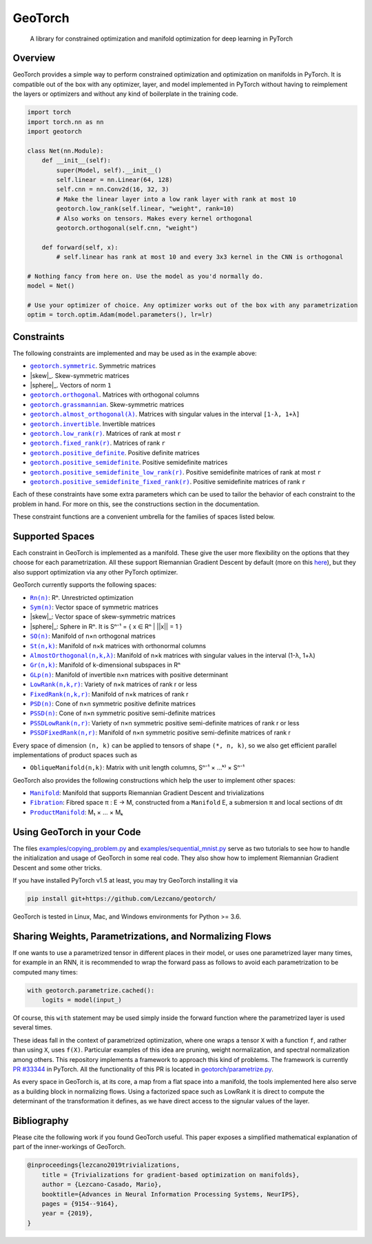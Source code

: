 GeoTorch
========

|Build| |Docs| |Codecov| |Codestyle Black| |License|

    A library for constrained optimization and manifold optimization for deep learning in PyTorch

Overview
--------

GeoTorch provides a simple way to perform constrained optimization and optimization on manifolds in PyTorch.
It is compatible out of the box with any optimizer, layer, and model implemented in PyTorch without having to reimplement the layers or optimizers and without any kind of boilerplate in the training code.

.. code:: python

    import torch
    import torch.nn as nn
    import geotorch

    class Net(nn.Module):
        def __init__(self):
            super(Model, self).__init__()
            self.linear = nn.Linear(64, 128)
            self.cnn = nn.Conv2d(16, 32, 3)
            # Make the linear layer into a low rank layer with rank at most 10
            geotorch.low_rank(self.linear, "weight", rank=10)
            # Also works on tensors. Makes every kernel orthogonal
            geotorch.orthogonal(self.cnn, "weight")

        def forward(self, x):
            # self.linear has rank at most 10 and every 3x3 kernel in the CNN is orthogonal

    # Nothing fancy from here on. Use the model as you'd normally do.
    model = Net()

    # Use your optimizer of choice. Any optimizer works out of the box with any parametrization
    optim = torch.optim.Adam(model.parameters(), lr=lr)

Constraints
-----------

The following constraints are implemented and may be used as in the example above:

- |symmetric|_. Symmetric matrices
- |skew|_. Skew-symmetric matrices
- |sphere|_. Vectors of norm ``1``
- |orthogonal|_. Matrices with orthogonal columns
- |grassmannian|_. Skew-symmetric matrices
- |almost_orthogonal|_. Matrices with singular values in  the interval ``[1-λ, 1+λ]``
- |invertible|_. Invertible matrices
- |low_rank|_. Matrices of rank at most ``r``
- |fixed_rank|_. Matrices of rank ``r``
- |positive_definite|_. Positive definite matrices
- |positive_semidefinite|_. Positive semidefinite matrices
- |positive_semidefinite_low_rank|_. Positive semidefinite matrices of rank at most ``r``
- |positive_semidefinite_fixed_rank|_. Positive semidefinite matrices of rank ``r``

.. |symmetric| replace:: ``geotorch.symmetric``
.. _symmetric: https://geotorch.readthedocs.io/en/latest/constraints.html#geotorch.symmetric
.. |skew| replace:: ``geotorch.skew``
.. _skew: https://geotorch.readthedocs.io/en/latest/constraints.html#geotorch.skew
.. |sphere| replace:: ``geotorch.sphere``
.. _sphere: https://geotorch.readthedocs.io/en/latest/constraints.html#geotorch.sphere
.. |orthogonal| replace:: ``geotorch.orthogonal``
.. _orthogonal: https://geotorch.readthedocs.io/en/latest/constraints.html#geotorch.orthogonal
.. |grassmannian| replace:: ``geotorch.grassmannian``
.. _grassmannian: https://geotorch.readthedocs.io/en/latest/constraints.html#geotorch.grassmannian
.. |almost_orthogonal| replace:: ``geotorch.almost_orthogonal(λ)``
.. _almost_orthogonal: https://geotorch.readthedocs.io/en/latest/constraints.html#geotorch.almost_orthogonal
.. |invertible| replace:: ``geotorch.invertible``
.. _invertible: https://geotorch.readthedocs.io/en/latest/constraints.html#geotorch.invertible
.. |low_rank| replace:: ``geotorch.low_rank(r)``
.. _low_rank: https://geotorch.readthedocs.io/en/latest/constraints.html#geotorch.low_rank
.. |fixed_rank| replace:: ``geotorch.fixed_rank(r)``
.. _fixed_rank: https://geotorch.readthedocs.io/en/latest/constraints.html#geotorch.fixed_rank
.. |positive_definite| replace:: ``geotorch.positive_definite``
.. _positive_definite: https://geotorch.readthedocs.io/en/latest/constraints.html#geotorch.positive_definite
.. |positive_semidefinite| replace:: ``geotorch.positive_semidefinite``
.. _positive_semidefinite: https://geotorch.readthedocs.io/en/latest/constraints.html#geotorch.positive_semidefinite
.. |positive_semidefinite_low_rank| replace:: ``geotorch.positive_semidefinite_low_rank(r)``
.. _positive_semidefinite_low_rank: https://geotorch.readthedocs.io/en/latest/constraints.html#geotorch.positive_semidefinite_low_rank
.. |positive_semidefinite_fixed_rank| replace:: ``geotorch.positive_semidefinite_fixed_rank(r)``
.. _positive_semidefinite_fixed_rank: https://geotorch.readthedocs.io/en/latest/constraints.html#geotorch.positive_semidefinite_fixed_rank

Each of these constraints have some extra parameters which can be used to tailor the
behavior of each constraint to the problem in hand. For more on this, see the constructions
section in the documentation.

These constraint functions are a convenient umbrella for the families of spaces listed below.

Supported Spaces
----------------

Each constraint in GeoTorch is implemented as a manifold. These give the user more flexibility
on the options that they choose for each parametrization. All these support Riemannian Gradient
Descent by default (more on this `here`_), but they also support optimization via any other PyTorch
optimizer.

GeoTorch currently supports the following spaces:

- |reals|_: Rⁿ. Unrestricted optimization
- |sym|_: Vector space of symmetric matrices
- |skew|_: Vector space of skew-symmetric matrices
- |sphere|_: Sphere in Rⁿ. It is Sⁿ⁻¹ = { x ∈ Rⁿ | ||x|| = 1 }
- |so|_: Manifold of n×n orthogonal matrices
- |st|_: Manifold of n×k matrices with orthonormal columns
- |almost|_: Manifold of n×k matrices with singular values in the interval (1-λ, 1+λ)
- |grass|_: Manifold of k-dimensional subspaces in Rⁿ
- |glp|_: Manifold of invertible n×n matrices with positive determinant
- |low|_: Variety of n×k matrices of rank r or less
- |fixed|_: Manifold of n×k matrices of rank r
- |psd|_: Cone of n×n symmetric positive definite matrices
- |pssd|_: Cone of n×n symmetric positive semi-definite matrices
- |pssdlow|_: Variety of n×n symmetric positive semi-definite matrices of rank r or less
- |pssdfixed|_: Manifold of n×n symmetric positive semi-definite matrices of rank r

.. |reals| replace:: ``Rn(n)``
.. _reals: https://geotorch.readthedocs.io/en/latest/vector_spaces/reals.html
.. |sym| replace:: ``Sym(n)``
.. _sym: https://geotorch.readthedocs.io/en/latest/vector_spaces/symmetric.html
.. |skew| replace:: ``Skew(n)``
.. _skew: https://geotorch.readthedocs.io/en/latest/vector_spaces/skew.html
.. |sphere| replace:: ``Sphere(n)``
.. _sphere: https://geotorch.readthedocs.io/en/latest/orthogonal/sphere.html
.. |so| replace:: ``SO(n)``
.. _so: https://geotorch.readthedocs.io/en/latest/orthogonal/so.html
.. |st| replace:: ``St(n,k)``
.. _st: https://geotorch.readthedocs.io/en/latest/orthogonal/stiefel.html
.. |almost| replace:: ``AlmostOrthogonal(n,k,λ)``
.. _almost: https://geotorch.readthedocs.io/en/latest/orthogonal/almostorthogonal.html
.. |grass| replace:: ``Gr(n,k)``
.. _grass: https://geotorch.readthedocs.io/en/latest/orthogonal/grassmannian.html
.. |glp| replace:: ``GLp(n)``
.. _glp: https://geotorch.readthedocs.io/en/latest/invertibility/glp.html
.. |low| replace:: ``LowRank(n,k,r)``
.. _low: https://geotorch.readthedocs.io/en/latest/lowrank/lowrank.html
.. |fixed| replace:: ``FixedRank(n,k,r)``
.. _fixed: https://geotorch.readthedocs.io/en/latest/lowrank/fixedrank.html
.. |psd| replace:: ``PSD(n)``
.. _psd: https://geotorch.readthedocs.io/en/latest/psd/psd.html
.. |pssd| replace:: ``PSSD(n)``
.. _pssd: https://geotorch.readthedocs.io/en/latest/psd/pssd.html
.. |pssdlow| replace:: ``PSSDLowRank(n,r)``
.. _pssdlow: https://geotorch.readthedocs.io/en/latest/psd/pssdlowrank.html
.. |pssdfixed| replace:: ``PSSDFixedRank(n,r)``
.. _pssdfixed: https://geotorch.readthedocs.io/en/latest/psd/pssdfixedrank.html


Every space of dimension ``(n, k)`` can be applied to tensors of shape ``(*, n, k)``, so we also get efficient parallel implementations of product spaces such as

- ``ObliqueManifold(n,k)``: Matrix with unit length columns, Sⁿ⁻¹ × ...ᵏ⁾ × Sⁿ⁻¹

GeoTorch also provides the following constructions which help the user to implement other spaces:

- |manif|_: Manifold that supports Riemannian Gradient Descent and trivializations
- |fib|_: Fibred space π : E → M, constructed from a ``Manifold`` E, a submersion π and local sections of dπ
- |prod|_: M₁ × ... × Mₖ


.. |manif| replace:: ``Manifold``
.. _manif: https://geotorch.readthedocs.io/en/latest/constructions.html#geotorch.constructions.Manifold
.. |fib| replace:: ``Fibration``
.. _fib: https://geotorch.readthedocs.io/en/latest/constructions.html#geotorch.constructions.Fibration
.. |prod| replace:: ``ProductManifold``
.. _prod: https://geotorch.readthedocs.io/en/latest/constructions.html#geotorch.constructions.ProductManifold

Using GeoTorch in your Code
---------------------------

The files `examples/copying_problem.py`_ and `examples/sequential_mnist.py`_ serve as two tutorials to see how to handle the initialization and usage of GeoTorch in some real code. They also show how to implement Riemannian Gradient Descent and some other tricks.

If you have installed PyTorch v1.5 at least, you may try GeoTorch installing it via

.. code:: bash

    pip install git+https://github.com/Lezcano/geotorch/

GeoTorch is tested in Linux, Mac, and Windows environments for Python >= 3.6.

Sharing Weights, Parametrizations, and Normalizing Flows
--------------------------------------------------------

If one wants to use a parametrized tensor in different places in their model, or uses one parametrized layer many times, for example in an RNN, it is recommended to wrap the forward pass as follows to avoid each parametrization to be computed many times:

.. code:: python

    with geotorch.parametrize.cached():
        logits = model(input_)

Of course, this ``with`` statement may be used simply inside the forward function where the parametrized layer is used several times.

These ideas fall in the context of parametrized optimization, where one wraps a tensor ``X`` with a function ``f``, and rather than using ``X``, uses ``f(X)``. Particular examples of this idea are pruning, weight normalization, and spectral normalization among others. This repository implements a framework to approach this kind of problems. The framework is currently `PR #33344`_ in PyTorch. All the functionality of this PR is located in `geotorch/parametrize.py`_.

As every space in GeoTorch is, at its core, a map from a flat space into a manifold, the tools implemented here also serve as a building block in normalizing flows. Using a factorized space such as LowRank it is direct to compute the determinant of the transformation it defines, as we have direct access to the signular values of the layer.

Bibliography
------------

Please cite the following work if you found GeoTorch useful. This paper exposes a simplified mathematical explanation of part of the inner-workings of GeoTorch.

.. code:: bibtex

    @inproceedings{lezcano2019trivializations,
        title = {Trivializations for gradient-based optimization on manifolds},
        author = {Lezcano-Casado, Mario},
        booktitle={Advances in Neural Information Processing Systems, NeurIPS},
        pages = {9154--9164},
        year = {2019},
    }


.. |Build| image:: https://github.com/lezcano/geotorch/workflows/Build/badge.svg
   :target: https://github.com/lezcano/geotorch/workflows/Build/badge.svg
   :alt: Build
.. |Docs| image:: https://readthedocs.org/projects/geotorch/badge/?version=latest
   :target: https://geotorch.readthedocs.io/en/latest/?badge=latest
.. |Codecov| image:: https://codecov.io/gh/Lezcano/geotorch/branch/master/graph/badge.svg?token=1AKM2EQ7RT
   :target: https://codecov.io/gh/Lezcano/geotorch/branch/master/graph/badge.svg?token=1AKM2EQ7RT
   :alt: Code coverage
.. |Codestyle Black| image:: https://img.shields.io/badge/code%20style-black-000000.svg
   :target: https://github.com/ambv/black
   :alt: Codestyle Black
.. |License| image:: https://img.shields.io/badge/license-MIT-green.svg
   :target: https://github.com/Lezcano/geotorch/blob/master/LICENSE
   :alt: License

.. _here: https://github.com/Lezcano/geotorch/blob/master/examples/copying_problem.py#L16
.. _PR #33344: https://github.com/pytorch/pytorch/pull/33344
.. _geotorch/parametrize.py: https://github.com/Lezcano/geotorch/blob/master/geotorch/parametrize.py
.. _examples/sequential_mnist.py: https://github.com/Lezcano/geotorch/blob/master/examples/sequential_mnist.py
.. _examples/copying_problem.py: https://github.com/Lezcano/geotorch/blob/master/examples/copying_problem.py

